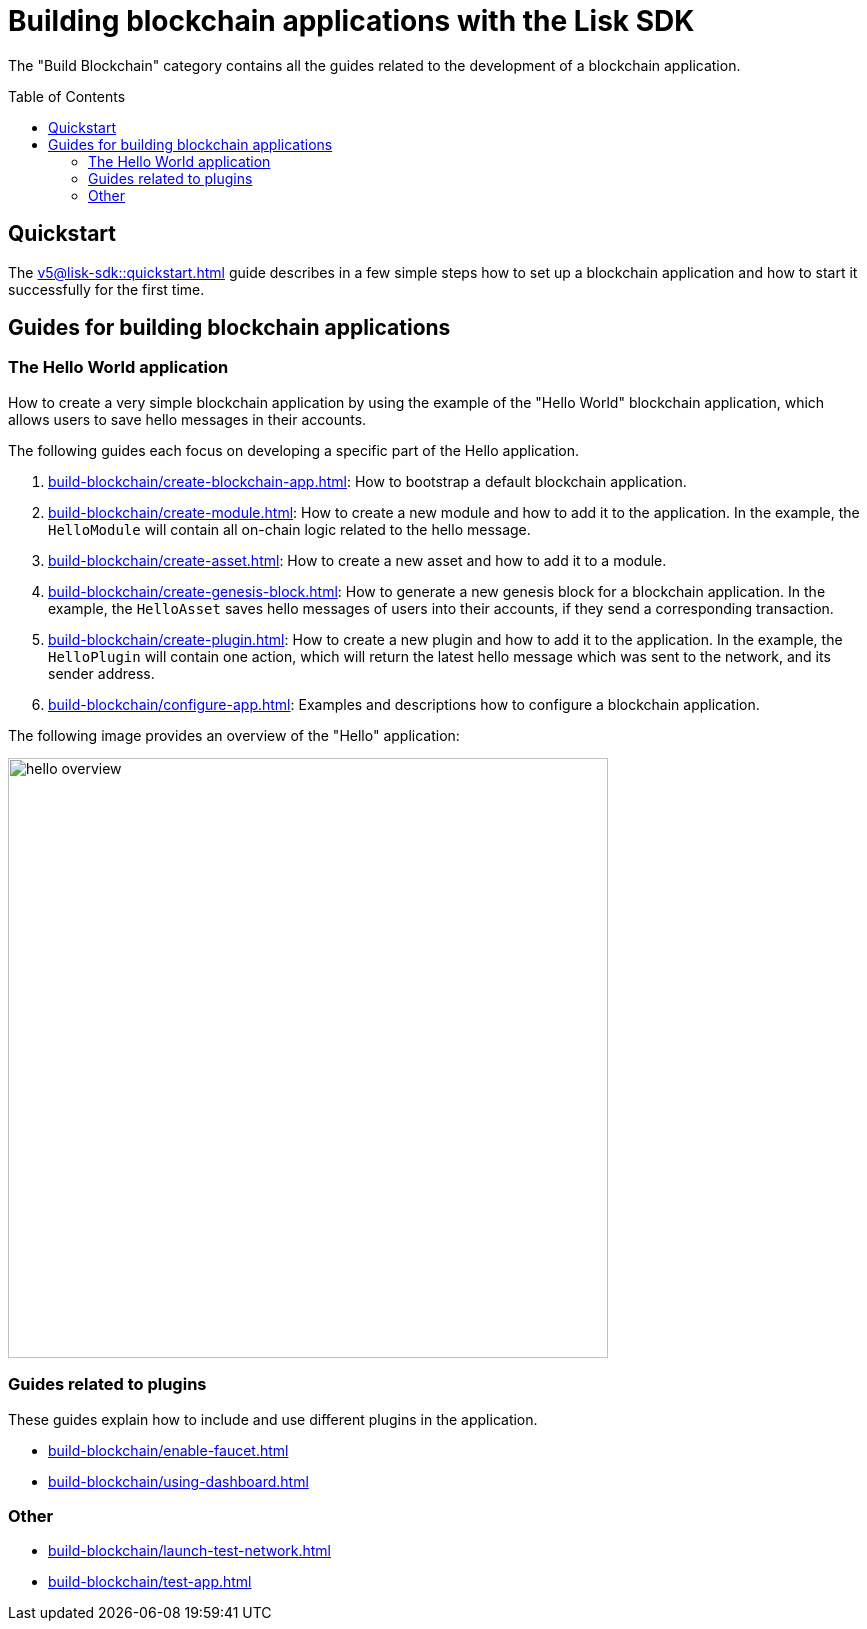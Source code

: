 = Building blockchain applications with the Lisk SDK
:toc: preamble
:url_guide_app: build-blockchain/create-blockchain-app.adoc
:url_guide_config: build-blockchain/configure-app.adoc
:url_guide_genesisblock: build-blockchain/create-genesis-block.adoc
:url_guide_module: build-blockchain/create-module.adoc
:url_guide_asset: build-blockchain/create-asset.adoc
:url_guide_plugin: build-blockchain/create-plugin.adoc
:url_guide_quickstart: v5@lisk-sdk::quickstart.adoc
:url_guide_faucet: build-blockchain/enable-faucet.adoc
:url_guide_dashboard: build-blockchain/using-dashboard.adoc
:url_guide_launch: build-blockchain/launch-test-network.adoc
:url_guide_test: build-blockchain/test-app.adoc

The "Build Blockchain" category contains all the guides related to the development of a blockchain application.

== Quickstart

The xref:{url_guide_quickstart}[] guide describes in a few simple steps how to set up a blockchain application and how to start it successfully for the first time.

== Guides for building blockchain applications

=== The Hello World application

How to create a very simple blockchain application by using the example of the "Hello World" blockchain application, which allows users to save hello messages in their accounts.

The following guides each focus on developing a specific part of the Hello application.

. xref:{url_guide_app}[]: How to bootstrap a default blockchain application.
. xref:{url_guide_module}[]: How to create a new module and how to add it to the application.
In the example, the `HelloModule` will contain all on-chain logic related to the hello message.
. xref:{url_guide_asset}[]: How to create a new asset and how to add it to a module.
. xref:{url_guide_genesisblock}[]: How to generate a new genesis block for a blockchain application.
In the example, the `HelloAsset` saves hello messages of users into their accounts, if they send a corresponding transaction.
. xref:{url_guide_plugin}[]: How to create a new plugin and how to add it to the application.
In the example, the `HelloPlugin` will contain one action, which will return the latest hello message which was sent to the network, and its sender address.
. xref:{url_guide_config}[]: Examples and descriptions how to configure a blockchain application.

The following image provides an overview of the "Hello" application:

image:guides/hello-overview.png[align="center"Hello application overview, 600]

=== Guides related to plugins

These guides explain how to include and use different plugins in the application.

* xref:{url_guide_faucet}[]
* xref:{url_guide_dashboard}[]

=== Other
* xref:{url_guide_launch}[]
* xref:{url_guide_test}[]
